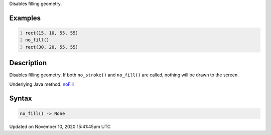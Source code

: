 .. title: no_fill()
.. slug: no_fill
.. date: 2020-11-10 15:41:45 UTC+00:00
.. tags:
.. category:
.. link:
.. description: py5 no_fill() documentation
.. type: text

Disables filling geometry.

Examples
========

.. raw:: html

    <div class="example-table">

.. raw:: html

    <div class="example-row"><div class="example-cell-image">

.. image:: /images/reference/Sketch_no_fill_0.png
    :alt: example picture for no_fill()

.. raw:: html

    </div><div class="example-cell-code">

.. code:: python
    :number-lines:

    rect(15, 10, 55, 55)
    no_fill()
    rect(30, 20, 55, 55)

.. raw:: html

    </div></div>

.. raw:: html

    </div>

Description
===========

Disables filling geometry. If both ``no_stroke()`` and ``no_fill()`` are called, nothing will be drawn to the screen.

Underlying Java method: `noFill <https://processing.org/reference/noFill_.html>`_

Syntax
======

.. code:: python

    no_fill() -> None

Updated on November 10, 2020 15:41:45pm UTC

